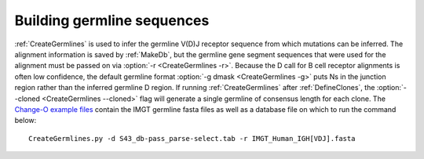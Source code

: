Building germline sequences
================================================================================

:ref:`CreateGermlines` is used to infer the germline V(D)J receptor sequence
from which mutations can be inferred. The alignment information is saved
by :ref:`MakeDb`, but the germline gene segment sequences that were used for
the alignment must be passed on via :option:`-r <CreateGermlines -r>`. Because the D call for B cell receptor alignments
is often low confidence, the default germline format :option:`-g dmask <CreateGermlines -g>`
puts Ns in the junction region rather than the inferred germline D region. If
running :ref:`CreateGermlines` after :ref:`DefineClones`, the :option:`--cloned <CreateGermlines --cloned>`
flag will generate a single germline of consensus length for each clone. The
`Change-O example files <http://clip.med.yale.edu/changeo/rtd/Changeo_Example.tar.gz>`__
contain the IMGT germline fasta files as well as a database file on which to run
the command below::

    CreateGermlines.py -d S43_db-pass_parse-select.tab -r IMGT_Human_IGH[VDJ].fasta
